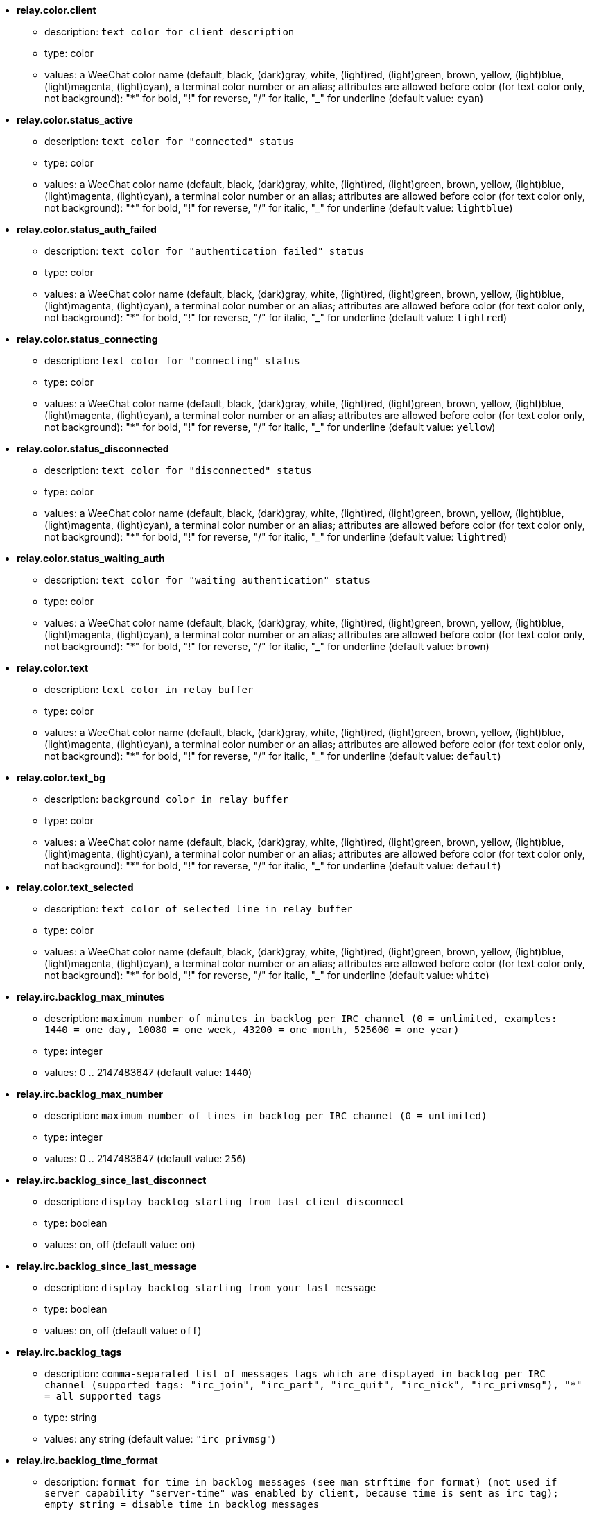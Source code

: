 //
// This file is auto-generated by script docgen.py.
// DO NOT EDIT BY HAND!
//
* [[option_relay.color.client]] *relay.color.client*
** description: `text color for client description`
** type: color
** values: a WeeChat color name (default, black, (dark)gray, white, (light)red, (light)green, brown, yellow, (light)blue, (light)magenta, (light)cyan), a terminal color number or an alias; attributes are allowed before color (for text color only, not background): "*" for bold, "!" for reverse, "/" for italic, "_" for underline (default value: `cyan`)

* [[option_relay.color.status_active]] *relay.color.status_active*
** description: `text color for "connected" status`
** type: color
** values: a WeeChat color name (default, black, (dark)gray, white, (light)red, (light)green, brown, yellow, (light)blue, (light)magenta, (light)cyan), a terminal color number or an alias; attributes are allowed before color (for text color only, not background): "*" for bold, "!" for reverse, "/" for italic, "_" for underline (default value: `lightblue`)

* [[option_relay.color.status_auth_failed]] *relay.color.status_auth_failed*
** description: `text color for "authentication failed" status`
** type: color
** values: a WeeChat color name (default, black, (dark)gray, white, (light)red, (light)green, brown, yellow, (light)blue, (light)magenta, (light)cyan), a terminal color number or an alias; attributes are allowed before color (for text color only, not background): "*" for bold, "!" for reverse, "/" for italic, "_" for underline (default value: `lightred`)

* [[option_relay.color.status_connecting]] *relay.color.status_connecting*
** description: `text color for "connecting" status`
** type: color
** values: a WeeChat color name (default, black, (dark)gray, white, (light)red, (light)green, brown, yellow, (light)blue, (light)magenta, (light)cyan), a terminal color number or an alias; attributes are allowed before color (for text color only, not background): "*" for bold, "!" for reverse, "/" for italic, "_" for underline (default value: `yellow`)

* [[option_relay.color.status_disconnected]] *relay.color.status_disconnected*
** description: `text color for "disconnected" status`
** type: color
** values: a WeeChat color name (default, black, (dark)gray, white, (light)red, (light)green, brown, yellow, (light)blue, (light)magenta, (light)cyan), a terminal color number or an alias; attributes are allowed before color (for text color only, not background): "*" for bold, "!" for reverse, "/" for italic, "_" for underline (default value: `lightred`)

* [[option_relay.color.status_waiting_auth]] *relay.color.status_waiting_auth*
** description: `text color for "waiting authentication" status`
** type: color
** values: a WeeChat color name (default, black, (dark)gray, white, (light)red, (light)green, brown, yellow, (light)blue, (light)magenta, (light)cyan), a terminal color number or an alias; attributes are allowed before color (for text color only, not background): "*" for bold, "!" for reverse, "/" for italic, "_" for underline (default value: `brown`)

* [[option_relay.color.text]] *relay.color.text*
** description: `text color in relay buffer`
** type: color
** values: a WeeChat color name (default, black, (dark)gray, white, (light)red, (light)green, brown, yellow, (light)blue, (light)magenta, (light)cyan), a terminal color number or an alias; attributes are allowed before color (for text color only, not background): "*" for bold, "!" for reverse, "/" for italic, "_" for underline (default value: `default`)

* [[option_relay.color.text_bg]] *relay.color.text_bg*
** description: `background color in relay buffer`
** type: color
** values: a WeeChat color name (default, black, (dark)gray, white, (light)red, (light)green, brown, yellow, (light)blue, (light)magenta, (light)cyan), a terminal color number or an alias; attributes are allowed before color (for text color only, not background): "*" for bold, "!" for reverse, "/" for italic, "_" for underline (default value: `default`)

* [[option_relay.color.text_selected]] *relay.color.text_selected*
** description: `text color of selected line in relay buffer`
** type: color
** values: a WeeChat color name (default, black, (dark)gray, white, (light)red, (light)green, brown, yellow, (light)blue, (light)magenta, (light)cyan), a terminal color number or an alias; attributes are allowed before color (for text color only, not background): "*" for bold, "!" for reverse, "/" for italic, "_" for underline (default value: `white`)

* [[option_relay.irc.backlog_max_minutes]] *relay.irc.backlog_max_minutes*
** description: `maximum number of minutes in backlog per IRC channel (0 = unlimited, examples: 1440 = one day, 10080 = one week, 43200 = one month, 525600 = one year)`
** type: integer
** values: 0 .. 2147483647 (default value: `1440`)

* [[option_relay.irc.backlog_max_number]] *relay.irc.backlog_max_number*
** description: `maximum number of lines in backlog per IRC channel (0 = unlimited)`
** type: integer
** values: 0 .. 2147483647 (default value: `256`)

* [[option_relay.irc.backlog_since_last_disconnect]] *relay.irc.backlog_since_last_disconnect*
** description: `display backlog starting from last client disconnect`
** type: boolean
** values: on, off (default value: `on`)

* [[option_relay.irc.backlog_since_last_message]] *relay.irc.backlog_since_last_message*
** description: `display backlog starting from your last message`
** type: boolean
** values: on, off (default value: `off`)

* [[option_relay.irc.backlog_tags]] *relay.irc.backlog_tags*
** description: `comma-separated list of messages tags which are displayed in backlog per IRC channel (supported tags: "irc_join", "irc_part", "irc_quit", "irc_nick", "irc_privmsg"), "*" = all supported tags`
** type: string
** values: any string (default value: `"irc_privmsg"`)

* [[option_relay.irc.backlog_time_format]] *relay.irc.backlog_time_format*
** description: `format for time in backlog messages (see man strftime for format) (not used if server capability "server-time" was enabled by client, because time is sent as irc tag); empty string = disable time in backlog messages`
** type: string
** values: any string (default value: `"[%H:%M] "`)

* [[option_relay.look.auto_open_buffer]] *relay.look.auto_open_buffer*
** description: `auto open relay buffer when a new client is connecting`
** type: boolean
** values: on, off (default value: `on`)

* [[option_relay.look.raw_messages]] *relay.look.raw_messages*
** description: `number of raw messages to save in memory when raw data buffer is closed (messages will be displayed when opening raw data buffer)`
** type: integer
** values: 0 .. 65535 (default value: `256`)

* [[option_relay.network.allowed_ips]] *relay.network.allowed_ips*
** description: `POSIX extended regular expression with IPs allowed to use relay (case insensitive, use "(?-i)" at beginning to make it case sensitive), example: "^(123.45.67.89|192.160.*)$"`
** type: string
** values: any string (default value: `""`)

* [[option_relay.network.bind_address]] *relay.network.bind_address*
** description: `address for bind (if empty, connection is possible on all interfaces, use "127.0.0.1" to allow connections from local machine only)`
** type: string
** values: any string (default value: `""`)

* [[option_relay.network.clients_purge_delay]] *relay.network.clients_purge_delay*
** description: `delay for purging disconnected clients (in minutes, 0 = purge clients immediately, -1 = never purge)`
** type: integer
** values: -1 .. 43200 (default value: `0`)

* [[option_relay.network.compression_level]] *relay.network.compression_level*
** description: `compression level for packets sent to client with WeeChat protocol (0 = disable compression, 1 = low compression ... 9 = best compression)`
** type: integer
** values: 0 .. 9 (default value: `6`)

* [[option_relay.network.ipv6]] *relay.network.ipv6*
** description: `listen on IPv6 socket by default (in addition to IPv4 which is default); protocols IPv4 and IPv6 can be forced (individually or together) in the protocol name (see /help relay)`
** type: boolean
** values: on, off (default value: `on`)

* [[option_relay.network.max_clients]] *relay.network.max_clients*
** description: `maximum number of clients connecting to a port`
** type: integer
** values: 1 .. 1024 (default value: `5`)

* [[option_relay.network.password]] *relay.network.password*
** description: `password required by clients to access this relay (empty value means no password required) (note: content is evaluated, see /help eval)`
** type: string
** values: any string (default value: `""`)

* [[option_relay.network.ssl_cert_key]] *relay.network.ssl_cert_key*
** description: `file with SSL certificate and private key (for serving clients with SSL)`
** type: string
** values: any string (default value: `"%h/ssl/relay.pem"`)

* [[option_relay.network.ssl_priorities]] *relay.network.ssl_priorities*
** description: `string with priorities for gnutls (for syntax, see documentation of function gnutls_priority_init in gnutls manual, common strings are: "PERFORMANCE", "NORMAL", "SECURE128", "SECURE256", "EXPORT", "NONE")`
** type: string
** values: any string (default value: `"NORMAL:-VERS-SSL3.0"`)

* [[option_relay.network.websocket_allowed_origins]] *relay.network.websocket_allowed_origins*
** description: `POSIX extended regular expression with origins allowed in websockets (case insensitive, use "(?-i)" at beginning to make it case sensitive), example: "^http://(www\.)?example\.(com|org)"`
** type: string
** values: any string (default value: `""`)
